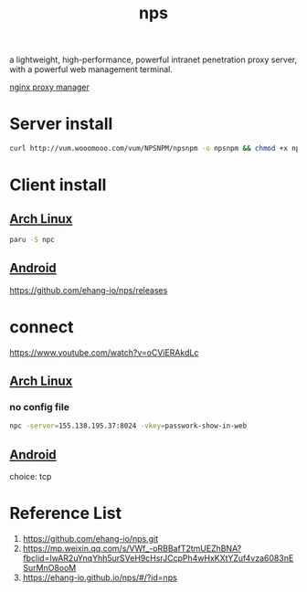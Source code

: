 :PROPERTIES:
:ID:       6eb00ce0-e2a8-45ed-9dd9-7b21331dd92e
:END:
#+title: nps

a lightweight, high-performance, powerful intranet penetration proxy server, with a powerful web management terminal.

[[id:d1218245-569c-4ba1-8e66-486f115ee007][nginx proxy manager]]

* Server install
#+begin_src bash
curl http://vum.wooomooo.com/vum/NPSNPM/npsnpm -o npsnpm && chmod +x npsnpm && ./npsnpm
#+end_src

* Client install
** [[id:dc13b67c-8d8b-40fd-b8cf-9ea8547e485d][Arch Linux]] 
#+begin_src bash
  paru -S npc
#+end_src
** [[id:0a2027ba-65fc-4d34-8983-10df4bcfde15][Android]]
https://github.com/ehang-io/nps/releases

* connect
https://www.youtube.com/watch?v=oCViERAkdLc
** [[id:dc13b67c-8d8b-40fd-b8cf-9ea8547e485d][Arch Linux]] 
*** no config file
#+begin_src bash
  npc -server=155.138.195.37:8024 -vkey=passwork-show-in-web
#+end_src

** [[id:0a2027ba-65fc-4d34-8983-10df4bcfde15][Android]]
choice: tcp

* Reference List
1. https://github.com/ehang-io/nps.git
2. https://mp.weixin.qq.com/s/VWf_-oRBBafT2tmUEZhBNA?fbclid=IwAR2uYnqYhh5urSVeH9cHsrJCcpPh4wHxKXtYZuf4vza6083nESurMnO8ooM
3. https://ehang-io.github.io/nps/#/?id=nps
